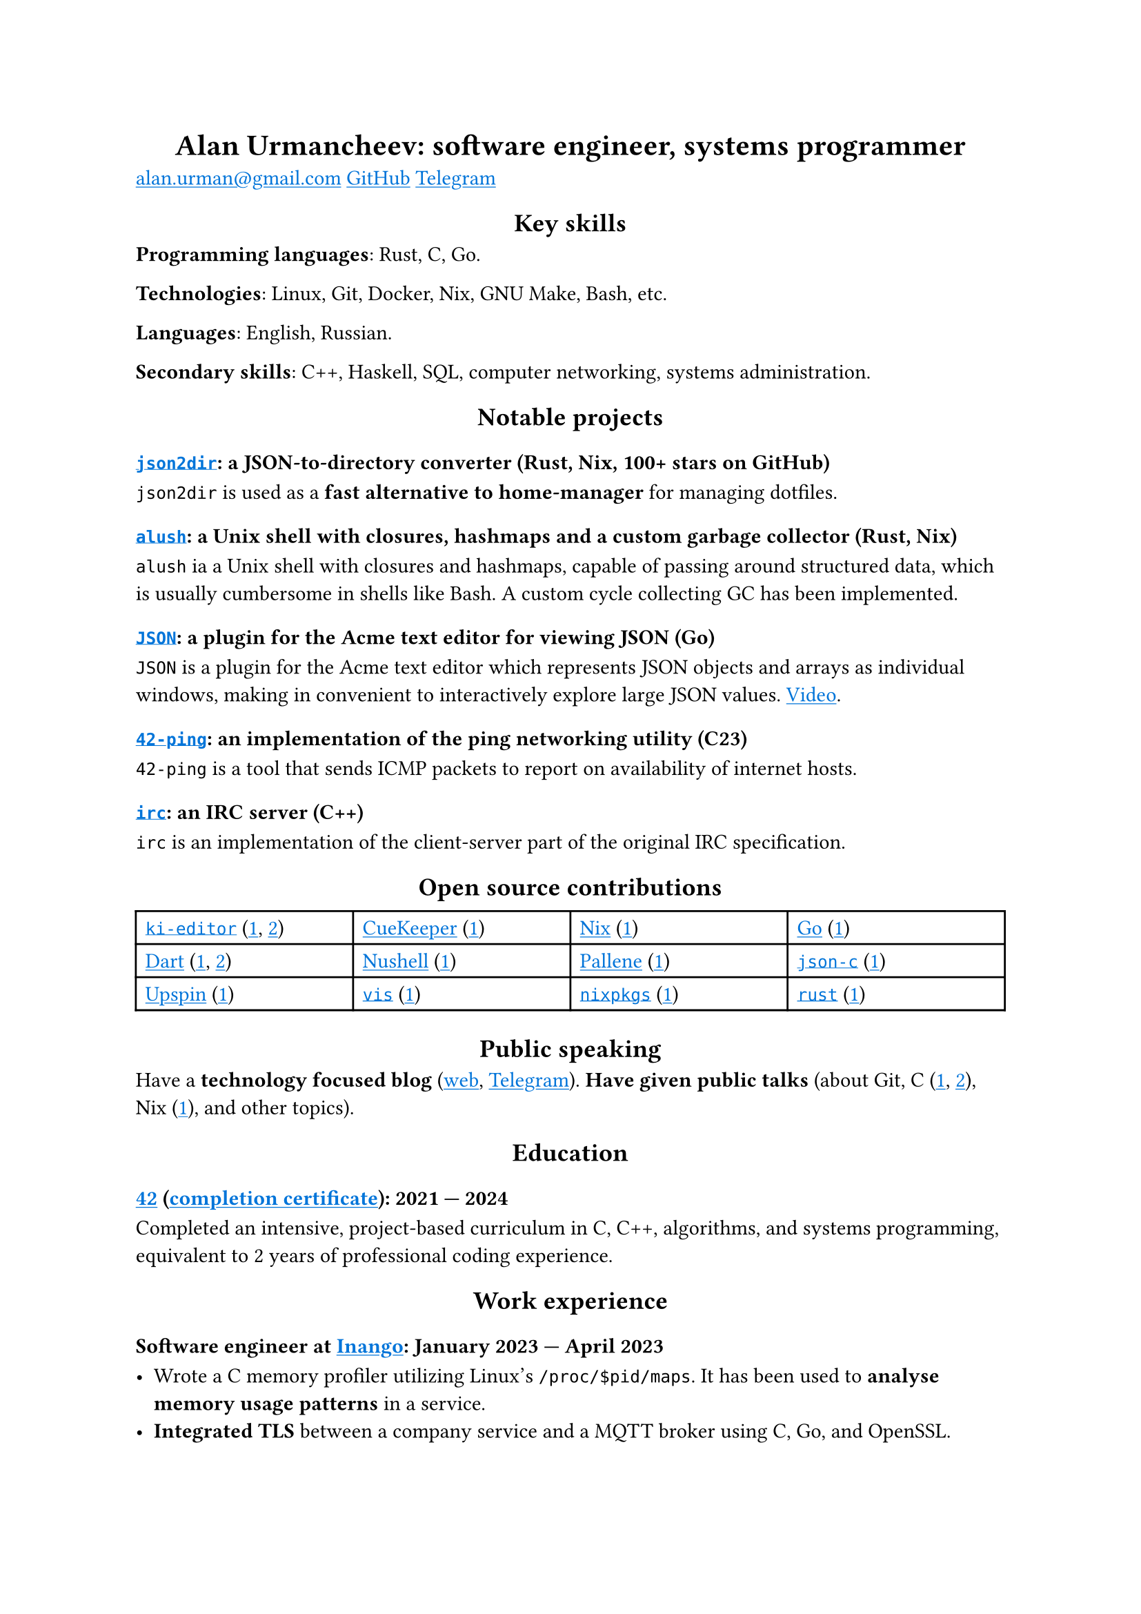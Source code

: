 #show link: it => underline(text(blue, it))
#show heading.where(level: 1): it => align(center, it)
#show heading.where(level: 2): it => align(center, it)

= Alan Urmancheev: software engineer, systems programmer

#link("mailto:alan.urman@gmail.com")
#link("https://github.com/alurm")[GitHub]
#link("https://t.me/alurm")[Telegram]

== Key skills

*Programming languages*: Rust, C, Go.

*Technologies*: Linux, Git, Docker, Nix, GNU Make, Bash, etc.

*Languages*: English, Russian.

*Secondary skills*: C++, Haskell, SQL, computer networking, systems administration.

== Notable projects

=== #link("https://github.com/alurm/json2dir")[`json2dir`]: a JSON-to-directory converter (Rust, Nix, 100+ stars on GitHub)

`json2dir` is used as a *fast alternative to home-manager* for managing dotfiles.

=== #link("https://github.com/alurm/alush")[`alush`]: a Unix shell with closures, hashmaps and a custom garbage collector (Rust, Nix)

`alush` ia a Unix shell with closures and hashmaps, capable of passing around structured data, which is usually cumbersome in shells like Bash. A custom cycle collecting GC has been implemented.

=== #link("https://github.com/alurm/JSON")[`JSON`]: a plugin for the Acme text editor for viewing JSON (Go)

`JSON` is a plugin for the Acme text editor which represents JSON objects and arrays as individual windows, making in convenient to interactively explore large JSON values. #link("https://youtube.com/shorts/kqXfiNjZgaM")[Video].

=== #link("https://github.com/alurm/42-ping")[`42-ping`]: an implementation of the ping networking utility (C23)

`42-ping` is a tool that sends ICMP packets to report on availability of internet hosts.

=== #link("https://github.com/alurm/irc")[`irc`]: an IRC server (C++)

`irc` is an implementation of the client-server part of the original IRC specification.

== Open source contributions

#{
  let content = (
    [#link("https://github.com/ki-editor/ki-editor")[`ki-editor`] (#link("https://github.com/ki-editor/ki-editor/pull/665")[1], #link("https://github.com/ki-editor/ki-editor/pull/663")[2])],
    [#link("https://github.com/talex5/cuekeeper")[CueKeeper] (#link("https://github.com/talex5/cuekeeper/pull/45")[1])],
    [#link("https://github.com/nixos/nix")[Nix] (#link("https://github.com/nixos/nix/pull/13525")[1])],
    [#link("https://github.com/golang")[Go] (#link("https://github.com/golang/go/issues/62225")[1])],
    [#link("https://github.com/dart-lang")[Dart] (#link("https://github.com/dart-lang/site-www/pull/4618")[1], #link("https://github.com/dart-lang/site-www/pull/5825")[2])],
    [#link("https://github.com/nushell")[Nushell] (#link("https://github.com/nushell/nushell.github.io/pull/835")[1])],
    [#link("https://github.com/pallene-lang/pallene")[Pallene] (#link("https://github.com/pallene-lang/pallene/pull/570")[1])],
    [#link("https://github.com/json-c/json-c")[`json-c`] (#link("https://github.com/json-c/json-c/pull/858")[1])],
    [#link("https://github.com/upspin/upspin")[Upspin] (#link("https://github.com/upspin/upspin/issues/663")[1])],
    [#link("https://github.com/martanne/vis")[`vis`] (#link("https://github.com/martanne/vis/pull/1239")[1])],
    [#link("https://github.com/nixos/nixpkgs")[`nixpkgs`] (#link("https://github.com/NixOS/nixpkgs/pull/427734")[1])],
    [#link("https://github.com/rust-lang/rust")[`rust`] (#link("https://github.com/rust-lang/rust/pull/145476")[1])],
  )

  context {
      grid(
        columns: (1fr, 1fr, 1fr, 1fr),
        inset: 5pt,
        stroke: black,
        ..content
      )
  }
}

== Public speaking

Have a *technology focused blog* (#link("https://alurm.github.io/#blog")[web], #link("https://t.me/alurman")[Telegram]). *Have given public talks* (about Git, C (#link("https://youtube.com/watch?v=BzqpjE7lgxw")[1], #link("https://youtube.com/watch?v=TJBGWVVmSNE")[2]), Nix (#link("https://youtube.com/watch?v=noEbul27dHE")[1]), and other topics).

== Education

// The certificate links to GitHub so the link works in PDF as well as in HTML form, since relative paths are unavailable in PDFs.

=== #link("https://42.fr")[42] (#link("https://raw.githubusercontent.com/alurm/alurm.github.io/refs/heads/main/resume/alan-urmancheev-42-yerevan-completion-certificate.pdf")[completion certificate]): 2021 — 2024

Completed an intensive, project-based curriculum in C, C++, algorithms, and systems programming, equivalent to 2 years of professional coding experience.

== Work experience

=== Software engineer at #link("https://inango.com")[Inango]: January 2023 — April 2023

- Wrote a C memory profiler utilizing Linux's `/proc/$pid/maps`. It has been used to *analyse memory usage patterns* in a service.
- *Integrated TLS* between a company service and a MQTT broker using C, Go, and OpenSSL.
